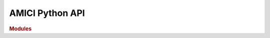 AMICI Python API
================

.. rubric:: Modules

.. autosummary::
   :toctree: generated

   amici
   amici.amici
   amici.sbml_import
   amici.pysb_import
   amici.petab_import
   amici.petab_import_pysb
   amici.petab_objective
   amici.petab_simulate
   amici.import_utils
   amici.ode_export
   amici.plotting
   amici.pandas
   amici.logging
   amici.gradient_check
   amici.parameter_mapping
   amici.cxxcodeprinter
   amici.sbml_utils
   amici.splines
